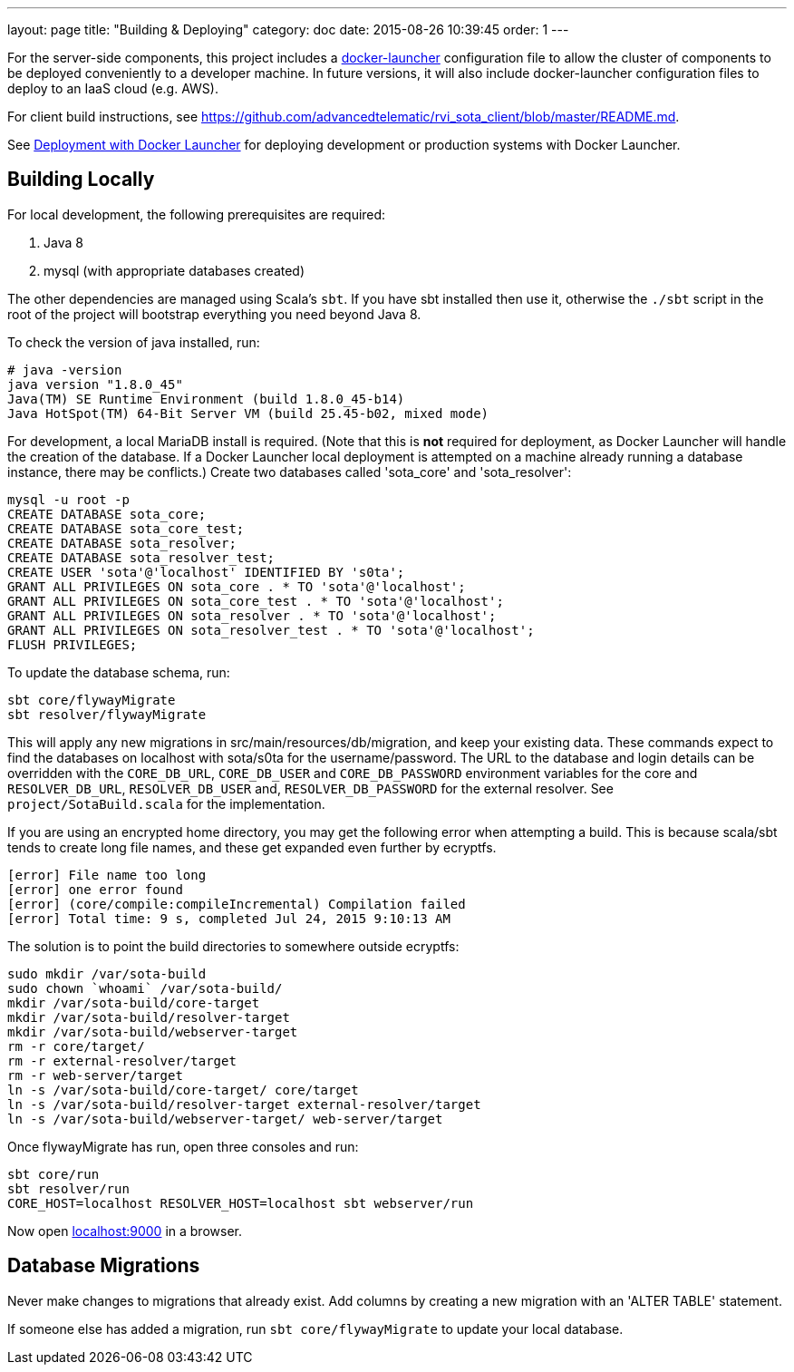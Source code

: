 ---
layout: page
title: "Building & Deploying"
category: doc
date: 2015-08-26 10:39:45
order: 1
---

For the server-side components, this project includes a https://github.com/advancedtelematic/docker-launcher[docker-launcher] configuration file to allow the cluster of components to be deployed conveniently to a developer machine. In future versions, it will also include docker-launcher configuration files to deploy to an IaaS cloud (e.g. AWS).

For client build instructions, see https://github.com/advancedtelematic/rvi_sota_client/blob/master/README.md.

See link:../doc/deployment-with-docker-launcher.html[Deployment with Docker Launcher] for deploying development or production systems with Docker Launcher.

[[building-locally]]
== Building Locally

For local development, the following prerequisites are required:

1.  Java 8
2.  mysql (with appropriate databases created)

The other dependencies are managed using Scala's `sbt`. If you have sbt installed then use it, otherwise the `./sbt` script in the root of the project will bootstrap everything you need beyond Java 8.

To check the version of java installed, run:

---------------------------------------------------------------
# java -version
java version "1.8.0_45"
Java(TM) SE Runtime Environment (build 1.8.0_45-b14)
Java HotSpot(TM) 64-Bit Server VM (build 25.45-b02, mixed mode)
---------------------------------------------------------------

For development, a local MariaDB install is required. (Note that this is *not* required for deployment, as Docker Launcher will handle the creation of the database. If a Docker Launcher local deployment is attempted on a machine already running a database instance, there may be conflicts.) Create two databases called 'sota_core' and 'sota_resolver':

[source,sql]
---------------------------------------------------------------------
mysql -u root -p
CREATE DATABASE sota_core;
CREATE DATABASE sota_core_test;
CREATE DATABASE sota_resolver;
CREATE DATABASE sota_resolver_test;
CREATE USER 'sota'@'localhost' IDENTIFIED BY 's0ta';
GRANT ALL PRIVILEGES ON sota_core . * TO 'sota'@'localhost';
GRANT ALL PRIVILEGES ON sota_core_test . * TO 'sota'@'localhost';
GRANT ALL PRIVILEGES ON sota_resolver . * TO 'sota'@'localhost';
GRANT ALL PRIVILEGES ON sota_resolver_test . * TO 'sota'@'localhost';
FLUSH PRIVILEGES;
---------------------------------------------------------------------

To update the database schema, run:

--------------------------
sbt core/flywayMigrate
sbt resolver/flywayMigrate
--------------------------

This will apply any new migrations in src/main/resources/db/migration, and keep your existing data. These commands expect to find the databases on localhost with sota/s0ta for the username/password. The URL to the database and login details can be overridden with the `CORE_DB_URL`, `CORE_DB_USER` and `CORE_DB_PASSWORD` environment variables for the core and `RESOLVER_DB_URL`, `RESOLVER_DB_USER` and, `RESOLVER_DB_PASSWORD` for the external resolver. See `project/SotaBuild.scala` for the implementation.

If you are using an encrypted home directory, you may get the following error when attempting a build. This is because scala/sbt tends to create long file names, and these get expanded even further by ecryptfs.

------------------------------------------------------------
[error] File name too long
[error] one error found
[error] (core/compile:compileIncremental) Compilation failed
[error] Total time: 9 s, completed Jul 24, 2015 9:10:13 AM
------------------------------------------------------------

The solution is to point the build directories to somewhere outside ecryptfs:

--------------------------------------------------------------
sudo mkdir /var/sota-build
sudo chown `whoami` /var/sota-build/
mkdir /var/sota-build/core-target
mkdir /var/sota-build/resolver-target
mkdir /var/sota-build/webserver-target
rm -r core/target/
rm -r external-resolver/target
rm -r web-server/target
ln -s /var/sota-build/core-target/ core/target
ln -s /var/sota-build/resolver-target external-resolver/target
ln -s /var/sota-build/webserver-target/ web-server/target
--------------------------------------------------------------

Once flywayMigrate has run, open three consoles and run:

-------------------------------------------------------------
sbt core/run
sbt resolver/run
CORE_HOST=localhost RESOLVER_HOST=localhost sbt webserver/run
-------------------------------------------------------------

Now open http://localhost:9000/[localhost:9000] in a browser.

[[database-migrations]]
== Database Migrations

Never make changes to migrations that already exist. Add columns by creating a new migration with an 'ALTER TABLE' statement.

If someone else has added a migration, run `sbt core/flywayMigrate` to update your local database.
